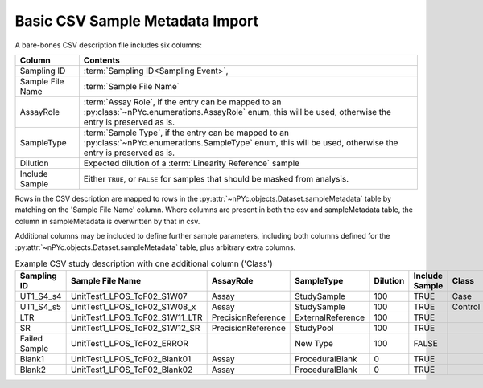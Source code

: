Basic CSV Sample Metadata Import
--------------------------------

A bare-bones CSV description file includes six columns:

================ ========
Column           Contents
================ ========
Sampling ID      :term:`Sampling ID<Sampling Event>`,
Sample File Name :term:`Sample File Name`
AssayRole        :term:`Assay Role`, if the entry can be mapped to an :py:class:`~nPYc.enumerations.AssayRole` enum, this will be used, otherwise the entry is preserved as is.
SampleType       :term:`Sample Type`, if the entry can be mapped to an :py:class:`~nPYc.enumerations.SampleType` enum, this will be used, otherwise the entry is preserved as is.
Dilution         Expected dilution of a :term:`Linearity Reference` sample
Include Sample   Either ``TRUE``, or ``FALSE`` for samples that should be masked from analysis. 
================ ========

Rows in the CSV description are mapped to rows in the :py:attr:`~nPYc.objects.Dataset.sampleMetadata` table by matching on the 'Sample File Name' column. Where columns are present in both the csv and sampleMetadata table, the column in sampleMetadata is overwritten by that in csv.

Additional columns may be included to define further sample parameters, including both columns defined for the :py:attr:`~nPYc.objects.Dataset.sampleMetadata` table, plus arbitrary extra columns.

.. table:: Example CSV study description with one additional column ('Class')
   :widths: auto

   ============= ============================== ================== ================= ======== ============== =======
   Sampling ID   Sample File Name               AssayRole          SampleType        Dilution Include Sample Class
   ============= ============================== ================== ================= ======== ============== =======
   UT1_S4_s4     UnitTest1_LPOS_ToF02_S1W07     Assay              StudySample       100      TRUE           Case
   UT1_S4_s5     UnitTest1_LPOS_ToF02_S1W08_x   Assay              StudySample       100      TRUE           Control
   LTR           UnitTest1_LPOS_ToF02_S1W11_LTR PrecisionReference ExternalReference 100      TRUE
   SR            UnitTest1_LPOS_ToF02_S1W12_SR  PrecisionReference StudyPool         100      TRUE
   Failed Sample UnitTest1_LPOS_ToF02_ERROR                        New Type          100      FALSE
   Blank1        UnitTest1_LPOS_ToF02_Blank01   Assay              ProceduralBlank   0        TRUE
   Blank2        UnitTest1_LPOS_ToF02_Blank02   Assay              ProceduralBlank   0        TRUE
   ============= ============================== ================== ================= ======== ============== =======
